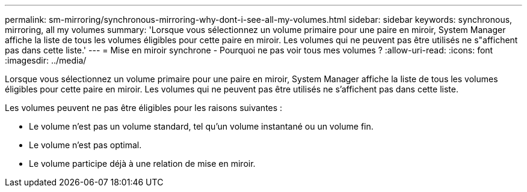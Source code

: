 ---
permalink: sm-mirroring/synchronous-mirroring-why-dont-i-see-all-my-volumes.html 
sidebar: sidebar 
keywords: synchronous, mirroring, all my volumes 
summary: 'Lorsque vous sélectionnez un volume primaire pour une paire en miroir, System Manager affiche la liste de tous les volumes éligibles pour cette paire en miroir. Les volumes qui ne peuvent pas être utilisés ne s"affichent pas dans cette liste.' 
---
= Mise en miroir synchrone - Pourquoi ne pas voir tous mes volumes ?
:allow-uri-read: 
:icons: font
:imagesdir: ../media/


[role="lead"]
Lorsque vous sélectionnez un volume primaire pour une paire en miroir, System Manager affiche la liste de tous les volumes éligibles pour cette paire en miroir. Les volumes qui ne peuvent pas être utilisés ne s'affichent pas dans cette liste.

Les volumes peuvent ne pas être éligibles pour les raisons suivantes :

* Le volume n'est pas un volume standard, tel qu'un volume instantané ou un volume fin.
* Le volume n'est pas optimal.
* Le volume participe déjà à une relation de mise en miroir.

